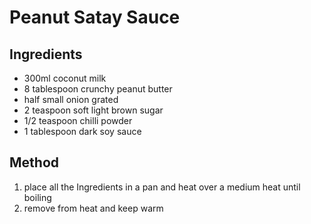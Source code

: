* Peanut Satay Sauce
  :PROPERTIES:
  :CUSTOM_ID: peanut-satay-sauce
  :END:

** Ingredients
   :PROPERTIES:
   :CUSTOM_ID: ingredients
   :END:

- 300ml coconut milk
- 8 tablespoon crunchy peanut butter
- half small onion grated
- 2 teaspoon soft light brown sugar
- 1/2 teaspoon chilli powder
- 1 tablespoon dark soy sauce

** Method
   :PROPERTIES:
   :CUSTOM_ID: method
   :END:

1. place all the Ingredients in a pan and heat over a medium heat until
   boiling
2. remove from heat and keep warm

